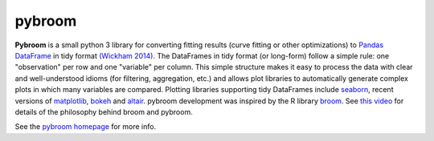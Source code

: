 
pybroom
=======

**Pybroom** is a small python 3 library for converting fitting results
(curve fitting or other optimizations)
to `Pandas <http://pandas.pydata.org/>`__
`DataFrame <http://pandas.pydata.org/pandas-docs/stable/dsintro.html#dataframe>`__
in tidy format
`(Wickham 2014) <http://dx.doi.org/10.18637/jss.v059.i10>`__.
The DataFrames in tidy format (or long-form) follow a simple rule:
one "observation" per row and one "variable" per column.
This simple structure makes it easy to process the data with clear and
well-understood idioms (for filtering, aggregation, etc.) and allows
plot libraries to automatically generate complex plots in which many
variables are compared. Plotting libraries supporting tidy DataFrames
include `seaborn <https://web.stanford.edu/~mwaskom/software/seaborn/>`__,
recent versions of `matplotlib <http://matplotlib.org/>`__,
`bokeh <http://bokeh.pydata.org/>`__ and
`altair <https://github.com/ellisonbg/altair>`__.
pybroom development was inspired by the R library
`broom <https://github.com/dgrtwo/broom>`__.
See `this video <https://www.youtube.com/watch?v=eM3Ha0kTAz4>`__
for details of the philosophy behind broom and pybroom.

See the `pybroom homepage <http://pybroom.readthedocs.io/>`__ for more info.


